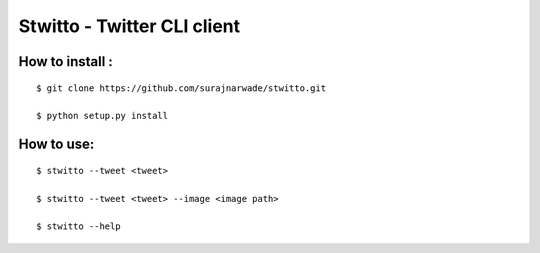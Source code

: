 ============================
Stwitto - Twitter CLI client
============================


How to install :
----------------

::

 $ git clone https://github.com/surajnarwade/stwitto.git

 $ python setup.py install

How to use:
---------

::

 $ stwitto --tweet <tweet>

 $ stwitto --tweet <tweet> --image <image path>

 $ stwitto --help
